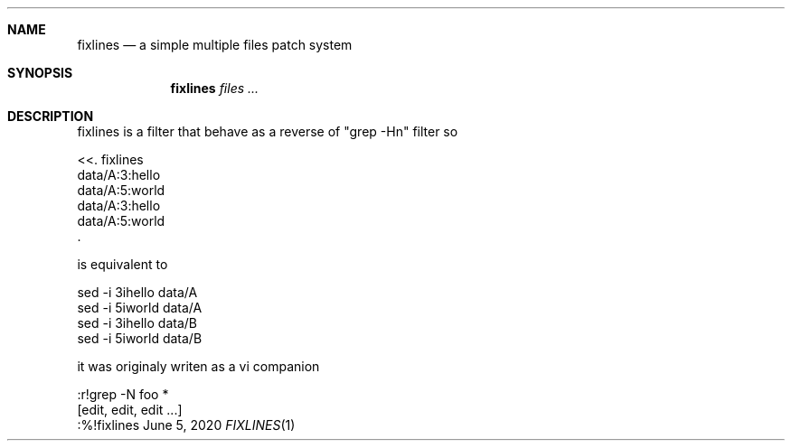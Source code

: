 .Dd June 5, 2020
.Dt FIXLINES 1
\" what's the point? also: what if the program is portable ?
\" .Os [OPERATING_SYSTEM] [version/release]
.Sh NAME
.Nm fixlines
.Nd a simple multiple files patch system
.Sh SYNOPSIS
.Nm fixlines
.Ar files ...
.Sh DESCRIPTION
\." input sample filename:linenumber:content
\." input sample grep -n

fixlines is a filter that behave as a reverse
of "grep -Hn" filter so

    <<. fixlines
    data/A:3:hello
    data/A:5:world
    data/A:3:hello
    data/A:5:world
    .

is equivalent to

    sed -i 3ihello data/A
    sed -i 5iworld data/A
    sed -i 3ihello data/B
    sed -i 5iworld data/B

it was originaly writen as a vi companion

    :r!grep -N foo *
    [edit, edit, edit ...]
    :%!fixlines

